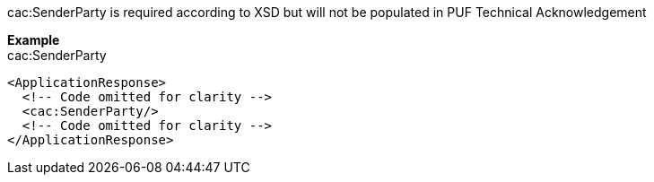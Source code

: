 cac:SenderParty is required according to XSD but will not be populated in PUF Technical Acknowledgement

*Example* +
cac:SenderParty
[source,xml]
----
<ApplicationResponse>
  <!-- Code omitted for clarity -->
  <cac:SenderParty/>
  <!-- Code omitted for clarity -->
</ApplicationResponse>
----
